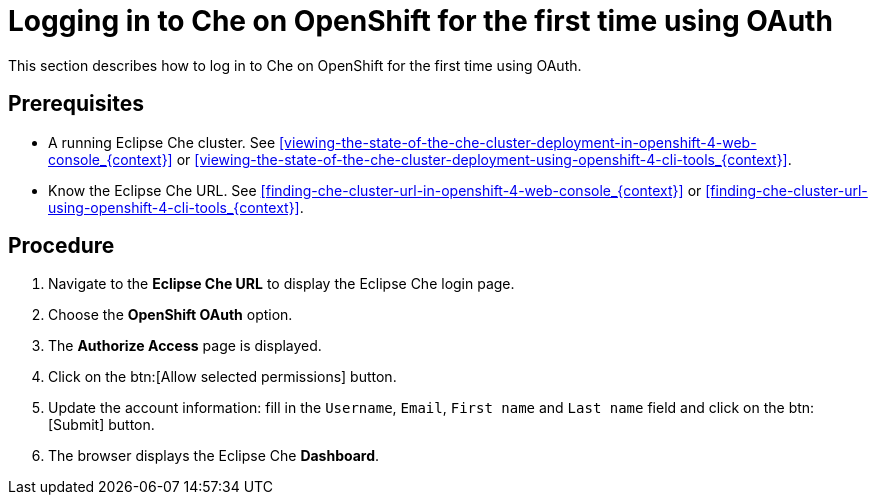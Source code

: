 [id="logging-in-to-che-on-openshift-for-the-first-time-using-oauth_{context}"]
= Logging in to Che on OpenShift for the first time using OAuth

This section describes how to log in to Che on OpenShift for the first time using OAuth.

[discrete]
== Prerequisites

* A running Eclipse Che cluster. See xref:viewing-the-state-of-the-che-cluster-deployment-in-openshift-4-web-console_{context}[] or xref:viewing-the-state-of-the-che-cluster-deployment-using-openshift-4-cli-tools_{context}[].

* Know the Eclipse Che URL. See xref:finding-che-cluster-url-in-openshift-4-web-console_{context}[] or xref:finding-che-cluster-url-using-openshift-4-cli-tools_{context}[].

[discrete]
== Procedure

. Navigate to the *Eclipse Che URL* to display the Eclipse Che login page.

. Choose the *OpenShift OAuth* option.

. The *Authorize Access* page is displayed.

. Click on the btn:[Allow selected permissions] button.

. Update the account information: fill in the `Username`, `Email`, `First name` and `Last name` field and click on the btn:[Submit] button.

. The browser displays the Eclipse Che *Dashboard*.
